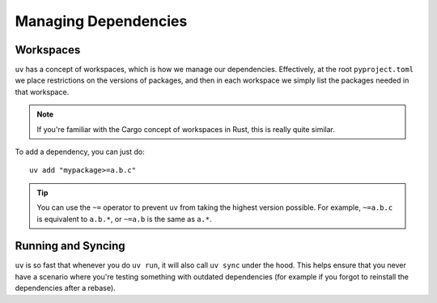#####################
Managing Dependencies
#####################

Workspaces
------------

``uv`` has a concept of workspaces, which is how we manage our dependencies.
Effectively, at the root ``pyproject.toml`` we place restrictions on the versions
of packages, and then in each workspace we simply list the packages needed in that workspace.

.. note::

   If you're familiar with the Cargo concept of workspaces in Rust, this is really
   quite similar.

To add a dependency, you can just do::

   uv add "mypackage>=a.b.c"

.. tip::

   You can use the ``~=`` operator to prevent ``uv`` from taking the highest version
   possible. For example, ``~=a.b.c`` is equivalent to ``a.b.*``, or ``~=a.b`` is the
   same as ``a.*``.


Running and Syncing
-------------------
``uv`` is so fast that whenever you do ``uv run``, it will also
call ``uv sync`` under the hood. This helps ensure that you never
have a scenario where you're testing something with outdated dependencies
(for example if you forgot to reinstall the dependencies after a rebase).
